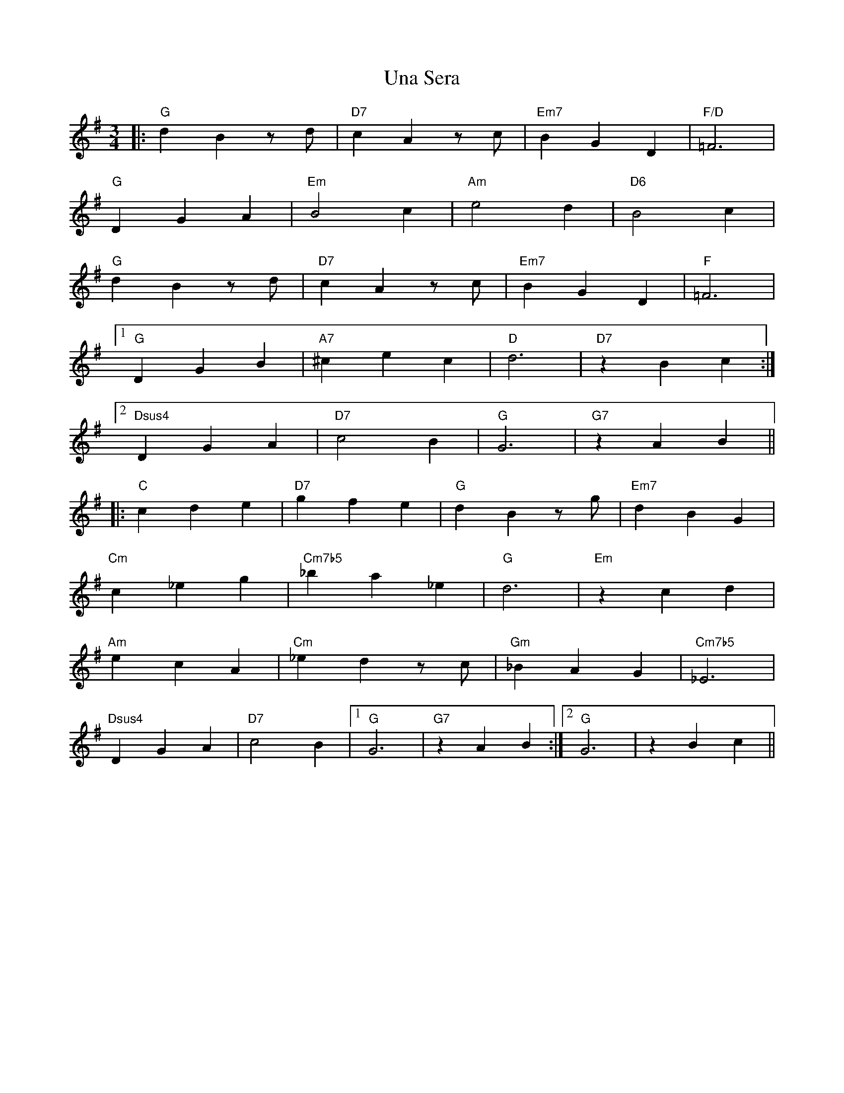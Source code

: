 X: 41519
T: Una Sera
R: waltz
M: 3/4
K: Gmajor
|:"G"d2B2zd|"D7" c2A2zc|"Em7" B2G2D2|"F/D"=F6|
"G"D2G2A2|"Em"B4c2|"Am"e4d2|"D6"B4c2|
"G"d2B2zd|"D7"c2A2zc|"Em7" B2G2D2|"F"=F6|
[1 "G"D2G2B2|"A7"^c2e2c2|"D"d6|"D7"z2B2c2:|
[2 "Dsus4"D2G2A2|"D7"c4B2|"G"G6|"G7" z2A2B2||
|:"C"c2d2e2|"D7"g2f2e2|"G"d2B2zg|"Em7"d2B2G2|
"Cm"c2_e2g2|"Cm7b5"_b2a2_e2|"G" d6|"Em"z2c2d2|
"Am"e2c2A2|"Cm"_e2d2zc|"Gm"_B2A2G2|"Cm7b5"_E6|
"Dsus4"D2G2A2|"D7"c4B2|1 "G"G6|"G7"z2A2B2:|2 "G"G6|z2B2c2||

